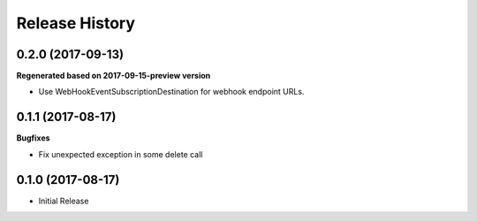 .. :changelog:

Release History
===============

0.2.0 (2017-09-13)
++++++++++++++++++

**Regenerated based on 2017-09-15-preview version**

- Use WebHookEventSubscriptionDestination for webhook endpoint URLs.

0.1.1 (2017-08-17)
++++++++++++++++++

**Bugfixes**

- Fix unexpected exception in some delete call

0.1.0 (2017-08-17)
++++++++++++++++++

* Initial Release
